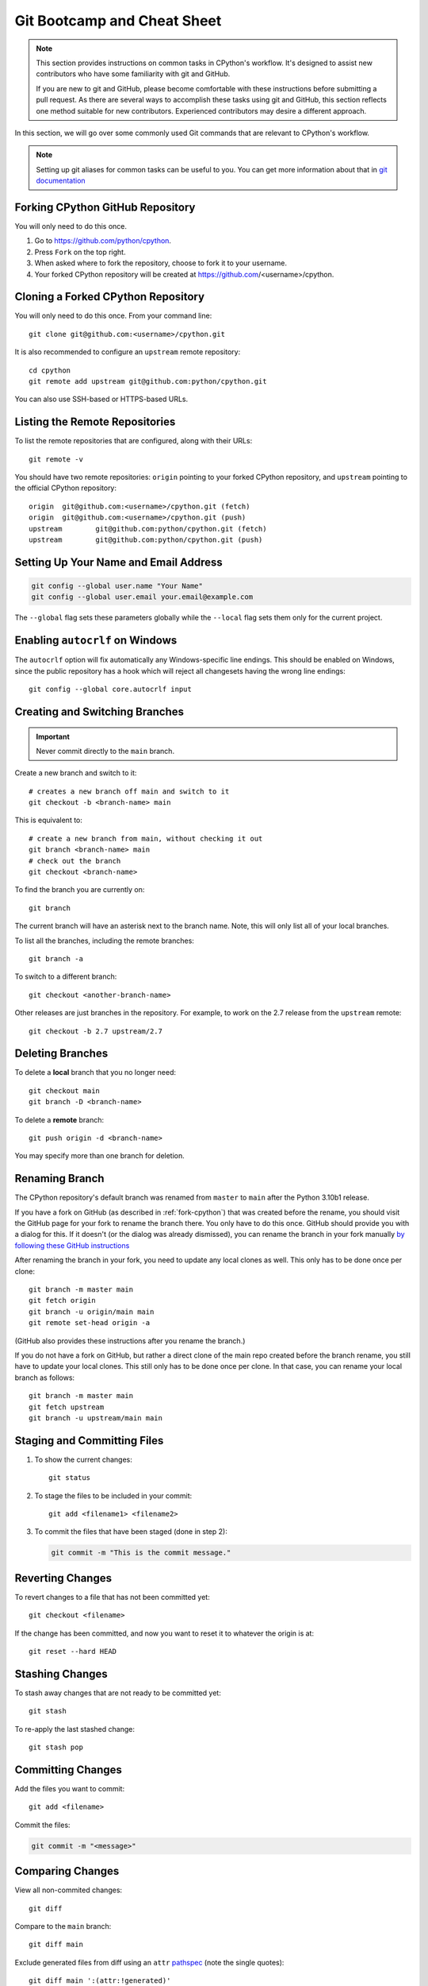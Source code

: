 .. highlight:: console

.. _gitbootcamp:

Git Bootcamp and Cheat Sheet
============================

.. note::

   This section provides instructions on common tasks in CPython's
   workflow. It's designed to assist new contributors who have
   some familiarity with git and GitHub.

   If you are new to git and GitHub, please become comfortable with
   these instructions before submitting a pull request. As there are several
   ways to accomplish these tasks using git and GitHub, this section reflects
   one method suitable for new contributors. Experienced contributors may
   desire a different approach.


In this section, we will go over some commonly used Git commands that are
relevant to CPython's workflow.

.. note::
   Setting up git aliases for common tasks can be useful to you. You can
   get more information about that in
   `git documentation <https://git-scm.com/book/en/v2/Git-Basics-Git-Aliases>`_

.. _fork-cpython:

Forking CPython GitHub Repository
---------------------------------

You will only need to do this once.

1. Go to https://github.com/python/cpython.

2. Press ``Fork`` on the top right.

3. When asked where to fork the repository, choose to fork it to your username.

4. Your forked CPython repository will be created at https://github.com/<username>/cpython.

.. _clone-your-fork:

Cloning a Forked CPython Repository
-----------------------------------

You will only need to do this once.  From your command line::

   git clone git@github.com:<username>/cpython.git

It is also recommended to configure an ``upstream`` remote repository::

   cd cpython
   git remote add upstream git@github.com:python/cpython.git

You can also use SSH-based or HTTPS-based URLs.

Listing the Remote Repositories
-------------------------------

To list the remote repositories that are configured, along with their URLs::

   git remote -v

You should have two remote repositories: ``origin`` pointing to your forked CPython repository,
and ``upstream`` pointing to the official CPython repository::

   origin  git@github.com:<username>/cpython.git (fetch)
   origin  git@github.com:<username>/cpython.git (push)
   upstream        git@github.com:python/cpython.git (fetch)
   upstream        git@github.com:python/cpython.git (push)


.. _set-up-name-email:

Setting Up Your Name and Email Address
--------------------------------------

.. code-block:: bash

   git config --global user.name "Your Name"
   git config --global user.email your.email@example.com

The ``--global`` flag sets these parameters globally while
the ``--local`` flag sets them only for the current project.

.. _autocrlf:

Enabling ``autocrlf`` on Windows
--------------------------------

The ``autocrlf`` option will fix automatically any Windows-specific line endings.
This should be enabled on Windows, since the public repository has a hook which
will reject all changesets having the wrong line endings::

    git config --global core.autocrlf input

Creating and Switching Branches
-------------------------------

.. important::
   Never commit directly to the ``main`` branch.

Create a new branch and switch to it::

   # creates a new branch off main and switch to it
   git checkout -b <branch-name> main

This is equivalent to::

   # create a new branch from main, without checking it out
   git branch <branch-name> main
   # check out the branch
   git checkout <branch-name>

To find the branch you are currently on::

   git branch

The current branch will have an asterisk next to the branch name.  Note, this
will only list all of your local branches.

To list all the branches, including the remote branches::

   git branch -a

To switch to a different branch::

   git checkout <another-branch-name>

Other releases are just branches in the repository.  For example, to work
on the 2.7 release from the ``upstream`` remote::

   git checkout -b 2.7 upstream/2.7

.. _deleting_branches:

Deleting Branches
-----------------

To delete a **local** branch that you no longer need::

   git checkout main
   git branch -D <branch-name>

To delete a **remote** branch::

   git push origin -d <branch-name>

You may specify more than one branch for deletion.


Renaming Branch
---------------

The CPython repository's default branch was renamed from ``master`` to
``main`` after the Python 3.10b1 release.

If you have a fork on GitHub (as described in :ref:`fork-cpython`) that was
created before the rename, you should visit the GitHub page for your fork to
rename the branch there. You only have to do this once. GitHub should
provide you with a dialog for this. If it doesn't (or the dialog was already
dismissed), you can rename the branch in your fork manually `by following
these GitHub instructions <https://github.com/github/renaming#renaming-existing-branches>`__

After renaming the branch in your fork, you need to update any local clones
as well. This only has to be done once per clone::

    git branch -m master main
    git fetch origin
    git branch -u origin/main main
    git remote set-head origin -a

(GitHub also provides these instructions after you rename the branch.)

If you do not have a fork on GitHub, but rather a direct clone of the main
repo created before the branch rename, you still have to update your local
clones. This still only has to be done once per clone. In that case, you can
rename your local branch as follows::

    git branch -m master main
    git fetch upstream
    git branch -u upstream/main main


Staging and Committing Files
----------------------------

1. To show the current changes::

      git status

2. To stage the files to be included in your commit::

      git add <filename1> <filename2>

3. To commit the files that have been staged (done in step 2):

   .. code-block:: bash

      git commit -m "This is the commit message."

Reverting Changes
-----------------

To revert changes to a file that has not been committed yet::

   git checkout <filename>

If the change has been committed, and now you want to reset it to whatever
the origin is at::

   git reset --hard HEAD

Stashing Changes
----------------

To stash away changes that are not ready to be committed yet::

   git stash

To re-apply the last stashed change::

   git stash pop

.. _commit-changes:

Committing Changes
------------------

Add the files you want to commit::

   git add <filename>

Commit the files:

.. code-block:: bash

   git commit -m "<message>"

.. _diff-changes:

Comparing Changes
-----------------

View all non-commited changes::

   git diff

Compare to the ``main`` branch::

   git diff main

Exclude generated files from diff using an ``attr``
`pathspec <https://git-scm.com/docs/gitglossary#def_pathspec>`_ (note the
single quotes)::

   git diff main ':(attr:!generated)'

Exclude generated files from diff by default::

   git config diff.generated.binary true

The ``generated`` `attribute <https://git-scm.com/docs/gitattributes>`_ is
defined in :file:`.gitattributes`, found in the repository root.

.. _push-changes:

Pushing Changes
---------------

Once your changes are ready for a review or a pull request, you will need to push
them to the remote repository.

::

   git checkout <branch-name>
   git push origin <branch-name>

Creating a Pull Request
-----------------------

1. Go to https://github.com/python/cpython.

2. Press the ``New pull request`` button.

3. Click the ``compare across forks`` link.

4. Select the base repository: ``python/cpython`` and base branch: ``main``.

5. Select the head repository: ``<username>/cpython`` and head branch: the branch
   containing your changes.

6. Press the ``Create pull request`` button.

Updating your CPython Fork
--------------------------

Scenario:

- You forked the CPython repository some time ago.
- Time passes.
- There have been new commits made in the upstream CPython repository.
- Your forked CPython repository is no longer up to date.
- You now want to update your forked CPython repository to be the same as
  the upstream CPython repository.

Please do not try to solve this by creating a pull request from
``python:main`` to ``<username>:main`` as the authors of the patches will
get notified unnecessarily.

Solution::

   git checkout main
   git pull upstream main
   git push origin main

.. note:: For the above commands to work, please follow the instructions found
          in the :ref:`checkout` section

Another scenario:

- You created ``some-branch`` some time ago.
- Time passes.
- You made some commits to ``some-branch``.
- Meanwhile, there are recent changes from the upstream CPython repository.
- You want to incorporate the recent changes from the upstream CPython
  repository into ``some-branch``.

Solution::

   git checkout some-branch
   git fetch upstream
   git merge upstream/main
   git push origin some-branch

You may see error messages like "CONFLICT" and "Automatic merge failed;" when
you run ``git merge upstream/main``.

When it happens, you need to resolve conflict.  See these articles about resolving conflicts:

- `About merge conflicts <https://help.github.com/en/articles/about-merge-conflicts>`_
- `Resolving a merge conflict using the command line <https://help.github.com/en/articles/resolving-a-merge-conflict-using-the-command-line>`_

.. _git_from_patch:

Applying a Patch to Git
-----------------------

Scenario:

- A patch exists but there is no pull request for it.

Solution:

1. Download the patch locally.

2. Apply the patch::

       git apply /path/to/patch.diff

   If there are errors, update to a revision from when the patch was
   created and then try the ``git apply`` again:

   .. code-block:: bash

       git checkout $(git rev-list -n 1 --before="yyyy-mm-dd hh:mm:ss" main)
       git apply /path/to/patch.diff

   If the patch still won't apply, then a patch tool will not be able to
   apply the patch and it will need to be re-implemented manually.

3. If the apply was successful, create a new branch and switch to it.

4. Stage and commit the changes.

5. If the patch was applied to an old revision, it needs to be updated and
   merge conflicts need to be resolved::

       git rebase main
       git mergetool

   For very old changes, ``git merge --no-ff`` may be easier than a rebase,
   with regards to resolving conflicts.

6. Push the changes and open a pull request.

.. _git_pr:

Downloading Other's Patches
---------------------------

Scenario:

- A contributor made a pull request to CPython.
- Before merging it, you want to be able to test their changes locally.

If you've got `GitHub CLI <https://cli.github.com>`_ or
`hub <https://hub.github.com>`_ installed, you can simply do::

   $ gh pr checkout <pr_number>   # GitHub CLI
   $ hub pr checkout <pr_number>  # hub

Both of these tools will configure a remote URL for the branch, so you can
``git push`` if the pull request author checked "Allow edits from maintainers"
when creating the pull request.

If you don't have GitHub CLI or hub installed, you can set up a git alias. On
Unix and macOS::

   $ git config --global alias.pr '!sh -c "git fetch upstream pull/${1}/head:pr_${1} && git checkout pr_${1}" -'

On Windows, reverse the single (``'``) and double (``"``) quotes:

.. code-block:: bash

   git config --global alias.pr "!sh -c 'git fetch upstream pull/${1}/head:pr_${1} && git checkout pr_${1}' -"

The alias only needs to be done once.  After the alias is set up, you can get a
local copy of a pull request as follows::

   git pr <pr_number>

.. _accepting-and-merging-a-pr:

Accepting and Merging a Pull Request
------------------------------------

Pull requests can be accepted and merged by a Python Core Developer.

1. At the bottom of the pull request page, click the ``Squash and merge``
   button.

2. Replace the reference to GitHub pull request ``#NNNN`` with ``GH-NNNN``.
   If the title is too long, the pull request number can be added to the
   message body.

3. Adjust and clean up the commit message.

   Example of good commit message::

      gh-12345: Improve the spam module (GH-777)

      * Add method A to the spam module
      * Update the documentation of the spam module

   Example of bad commit message::

      gh-12345: Improve the spam module (#777)

      * Improve the spam module
      * merge from main
      * adjust code based on review comment
      * rebased

   .. note::
      `How to Write a Git Commit Message <https://cbea.ms/git-commit/>`_
      is a nice article describing how to write a good commit message.

4. Press the ``Confirm squash and merge`` button.

Backporting Merged Changes
--------------------------

A pull request may need to be backported into one of the maintenance branches
after it has been accepted and merged into ``main``.  It is usually indicated
by the label ``needs backport to X.Y`` on the pull request itself.

Use the utility script
`cherry_picker.py <https://github.com/python/cherry-picker>`_
from the `core-workflow  <https://github.com/python/core-workflow>`_
repository to backport the commit.

The commit hash for backporting is the squashed commit that was merged to
the ``main`` branch.  On the merged pull request, scroll to the bottom of the
page.  Find the event that says something like::

   <core_developer> merged commit <commit_sha1> into python:main <sometime> ago.

By following the link to ``<commit_sha1>``, you will get the full commit hash.

Alternatively, the commit hash can also be obtained by the following git
commands:

.. code-block:: bash

   git fetch upstream
   git rev-parse ":/gh-12345"

The above commands will print out the hash of the commit containing
``"gh-12345"`` as part of the commit message.

When formatting the commit message for a backport commit: leave the original
one as is and delete the number of the backport pull request.

Example of good backport commit message::

    gh-12345: Improve the spam module (GH-777)

    * Add method A to the spam module
    * Update the documentation of the spam module

    (cherry picked from commit 62adc55)

Example of bad backport commit message::

    gh-12345: Improve the spam module (GH-777) (#888)

    * Add method A to the spam module
    * Update the documentation of the spam module

Editing a Pull Request Prior to Merging
---------------------------------------

When a pull request submitter has enabled the `Allow edits from maintainers`_
option, Python Core Developers may decide to make any remaining edits needed
prior to merging themselves, rather than asking the submitter to do them. This
can be particularly appropriate when the remaining changes are bookkeeping
items like updating ``Misc/ACKS``.

.. _Allow edits from maintainers: https://help.github.com/articles/allowing-changes-to-a-pull-request-branch-created-from-a-fork/

To edit an open pull request that targets ``main``:

1. In the pull request page, under the description, there is some information
   about the contributor's forked CPython repository and branch name that will be useful later::

      <contributor> wants to merge 1 commit into python:main from <contributor>:<branch_name>

2. Fetch the pull request, using the :ref:`git pr <git_pr>` alias::

      git pr <pr_number>

   This will checkout the contributor's branch at ``<pr_number>``.

3. Make and commit your changes on the branch.  For example, merge in changes
   made to ``main`` since the PR was submitted (any merge commits will be
   removed by the later ``Squash and Merge`` when accepting the change):

   .. code-block:: bash

      git fetch upstream
      git merge upstream/main
      git add <filename>
      git commit -m "<message>"

4. Push the changes back to the contributor's PR branch::

      git push git@github.com:<contributor>/cpython <pr_number>:<branch_name>

5. Optionally, :ref:`delete the PR branch <deleting_branches>`.


GitHub CLI
----------

WIP: short description.


Example of useful commands:

#. Login::

      gh auth login

#. Create a PR::

      gh pr create

#. Checkout others PR::

      gh pr checkout <pr-id>

#. Set ``ssh`` at the git protocol::

      gh config set git_protocol ssh

#. Set the browser::

      gh config set browser <browser-path>
